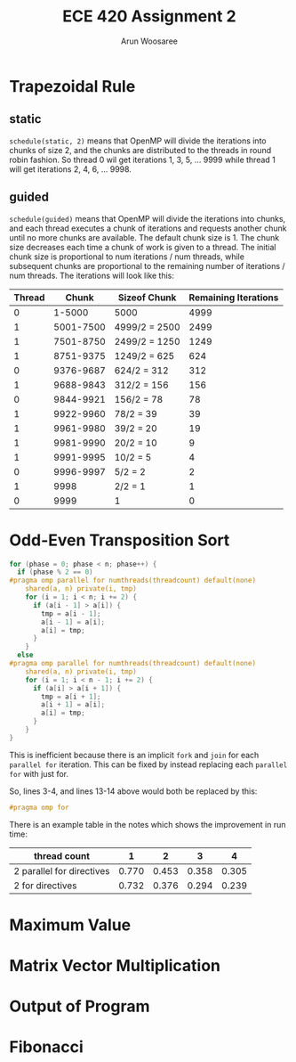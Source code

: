 #+TITLE: ECE 420 Assignment 2
#+AUTHOR: Arun Woosaree
#+LaTeX_CLASS: article
#+LATEX_CLASS_OPTIONS: [letterpaper]
#+latex_header: \usepackage{amsthm}
#+latex_header: \newtheorem{thm}{}
#+OPTIONS: toc:nil
#+begin_src elisp :exports none
(setq org-latex-listings 'minted
      org-latex-packages-alist '(("" "minted"))
      org-latex-minted-options '(("linenos" "true"))
      org-latex-pdf-process
      '("pdflatex -shell-escape -interaction nonstopmode -output-directory %o %f"
        "pdflatex -shell-escape -interaction nonstopmode -output-directory %o %f"))
#+end_src

#+RESULTS:
| pdflatex -shell-escape -interaction nonstopmode -output-directory %o %f | pdflatex -shell-escape -interaction nonstopmode -output-directory %o %f |

* Trapezoidal Rule

** static
~schedule(static, 2)~ means that OpenMP will divide the iterations into chunks of size 2, and the chunks are distributed to the threads in round robin fashion.
So thread 0 wil get iterations 1, 3, 5, ... 9999 while thread 1 will get iterations 2, 4, 6, ... 9998.
** guided
~schedule(guided)~ means that OpenMP will divide the iterations into chunks, and each thread executes a chunk of iterations and requests another chunk until no more chunks are available. The default chunk size is 1. The chunk size decreases each time a chunk of work is given to a thread. The initial chunk size is proportional to num iterations / num threads, while subsequent chunks are proportional to the remaining number of iterations / num threads. The iterations will look like this:


| Thread |     Chunk | Sizeof Chunk  | Remaining Iterations |
|--------+-----------+---------------+----------------------|
|      0 |    1-5000 | 5000          |                 4999 |
|      1 | 5001-7500 | 4999/2 = 2500 |                 2499 |
|      1 | 7501-8750 | 2499/2 = 1250 |                 1249 |
|      1 | 8751-9375 | 1249/2 = 625  |                  624 |
|      0 | 9376-9687 | 624/2 = 312   |                  312 |
|      1 | 9688-9843 | 312/2 = 156   |                  156 |
|      0 | 9844-9921 | 156/2 = 78    |                   78 |
|      1 | 9922-9960 | 78/2 = 39     |                   39 |
|      1 | 9961-9980 | 39/2 = 20     |                   19 |
|      1 | 9981-9990 | 20/2 = 10     |                    9 |
|      1 | 9991-9995 | 10/2 = 5      |                    4 |
|      0 | 9996-9997 | 5/2 = 2       |                    2 |
|      1 |      9998 | 2/2 = 1       |                    1 |
|      0 |      9999 | 1             |                    0 |



* Odd-Even Transposition Sort
#+begin_src c
for (phase = 0; phase < n; phase++) {
  if (phase % 2 == 0)
#pragma omp parallel for numthreads(threadcount) default(none)                 \
    shared(a, n) private(i, tmp)
    for (i = 1; i < n; i += 2) {
      if (a[i - 1] > a[i]) {
        tmp = a[i - 1];
        a[i - 1] = a[i];
        a[i] = tmp;
      }
    }
  else
#pragma omp parallel for numthreads(threadcount) default(none)                 \
    shared(a, n) private(i, tmp)
    for (i = 1; i < n - 1; i += 2) {
      if (a[i] > a[i + 1]) {
        tmp = a[i + 1];
        a[i + 1] = a[i];
        a[i] = tmp;
      }
    }
}
#+end_src
This is inefficient because there is an implicit ~fork~ and ~join~ for each ~parallel for~ iteration.
This can be fixed by instead replacing each ~parallel for~ with just for.

So, lines 3-4, and lines 13-14 above would both be replaced by this:
#+begin_src c
#pragma omp for
#+end_src

There is an example table in the notes which shows the improvement in run time:

| thread count              |     1 |     2 |     3 |     4 |
|---------------------------+-------+-------+-------+-------|
| 2 parallel for directives | 0.770 | 0.453 | 0.358 | 0.305 |
| 2 for directives          | 0.732 | 0.376 | 0.294 | 0.239 |

* Maximum Value

* Matrix Vector Multiplication

* Output of Program

* Fibonacci
